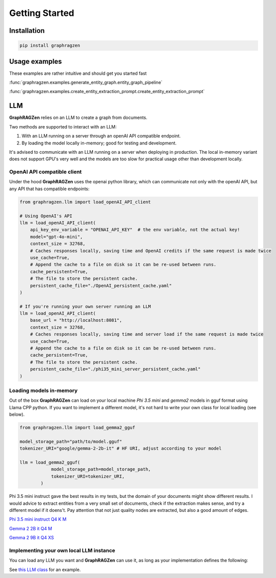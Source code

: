 Getting Started
===================================

Installation
------------

.. code-block:: python

    pip install graphragzen

Usage examples
---------------

These examples are rather intuitive and should get you started fast

:func:`graphragzen.examples.generate_entity_graph.entity_graph_pipeline`

:func:`graphragzen.examples.create_entity_extraction_prompt.create_entity_extraction_prompt`


LLM
----

**GraphRAGZen** relies on an LLM to create a graph from documents. 

Two methods are supported to interact with an LLM:

1. With an LLM running on a server through an openAI API compatible endpoint.
2. By loading the model locally in-memory; good for testing and development.

It's advised to communicate with an LLM running on a server when deploying in production. The 
local in-memory variant does not support GPU's very well and the models are too slow for practical 
usage other than development locally.

OpenAI API compatible client
^^^^^^^^^^^^^^^^^^^^^^^^^^^^^

Under the hood **GraphRAGZen** uses the openai python library, which can communicate not only with
the openAI API, but any API that has compatible endpoints:

.. code-block:: python

    from graphragzen.llm import load_openAI_API_client

    # Using OpenAI's API
    llm = load_openAI_API_client(
        api_key_env_variable = "OPENAI_API_KEY"  # the env variable, not the actual key!
        model="gpt-4o-mini",
        context_size = 32768,
        # Caches responses locally, saving time and OpenAI credits if the same request is made twice
        use_cache=True,
        # Append the cache to a file on disk so it can be re-used between runs.
        cache_persistent=True,
        # The file to store the persistent cache.
        persistent_cache_file="./OpenAI_persistent_cache.yaml"
    )

    # If you're running your own server running an LLM
    llm = load_openAI_API_client(
        base_url = "http://localhost:8081",
        context_size = 32768,
        # Caches responses locally, saving time and server load if the same request is made twice
        use_cache=True,
        # Append the cache to a file on disk so it can be re-used between runs.
        cache_persistent=True,
        # The file to store the persistent cache.
        persistent_cache_file="./phi35_mini_server_persistent_cache.yaml"
    )

Loading models in-memory
^^^^^^^^^^^^^^^^^^^^^^^^

Out of the box **GraphRAGZen** can load on your local machine `Phi 3.5 mini` and `gemma2` models in gguf format using Llama CPP python. If you want to implement a different model, it's not hard to write your own class for local loading (see below).

.. code-block:: python

    from graphragzen.llm import load_gemma2_gguf

    model_storage_path="path/to/model.gguf"
    tokenizer_URI="google/gemma-2-2b-it" # HF URI, adjust according to your model

    llm = load_gemma2_gguf(
                model_storage_path=model_storage_path,
                tokenizer_URI=tokenizer_URI,
            )
Phi 3.5 mini instruct gave the best results in my tests, but the domain of your documents might show different results. I would advice to extract entities from a very small set of documents, check if the extraction makes sense, and try a different model if it doens't. Pay attention that not just quality nodes are extracted, but also a good amount of edges.

`Phi 3.5 mini instruct Q4 K M <https://huggingface.co/bartowski/Phi-3.5-mini-instruct-GGUF/blob/main/Phi-3.5-mini-instruct-Q4_K_M.gguf>`_

`Gemma 2 2B it Q4 M <https://huggingface.co/bartowski/gemma-2-2b-it-GGUF/blob/main/gemma-2-2b-it-Q4_K_M.gguf>`_

`Gemma 2 9B it Q4 XS <https://huggingface.co/bartowski/gemma-2-9b-it-GGUF/blob/main/gemma-2-9b-it-IQ4_XS.gguf>`_

Implementing your own local LLM instance
^^^^^^^^^^^^^^^^^^^^^^^^^^^^^^^^^^^^^^^^

You can load any LLM you want and **GraphRAGZen** can use it, as long as your implementation defines the following:

.. code-block:: python
    from graphragzen.llm.base_llm import LLM

    class MyLlmImplementation(LLM):
        def __init__(self) -> None:
            """Write your init as you like, but end it with super()__init__()"""

            super().__init__()

            
        def __call__(
            self, input: Any, output_structure: Optional[BaseModel] = None, **kwargs: Any
        ) -> Any:
            """Call the LLM as you would llm(input), but allow to force an output structure.
            
            If your implementation does not support forcing output structures, simply disregard
            this the variable 'output_structure'. 

            Args:
                input (Any): Any input you would normally pass to llm(input, kwargs)
                output_structure (BaseModel): Output structure to force. e.g. grammars from llama.cpp.
                    This SHOULD NOT be an instance of the pydantic model, just the reference.
                    Correct = BaseLlamCpp("some text", MyPydanticModel)
                    Wrong = BaseLlamCpp("some text", MyPydanticModel())
                kwargs (Any): Any keyword arguments you would normally pass to llm(input, kwargs)

            Returns:
                Any
            """

        def run_chat(
            self,
            chat: List[dict],
            max_tokens: int = -1,
            output_structure: Optional[BaseModel] = None,
            stream: bool = False,
        ) -> str:
            """Runs a chat through the LLM

            Args:
                chat (List[dict]): in form [{"role": ..., "content": ...}, {"role": ..., "content": ...
                max_tokens (int, optional): Maximum number of tokens to generate. Defaults to -1.
                output_structure (BaseModel): Output structure to force. e.g. grammars from llama.cpp.
                stream (bool, optional): If True, streams the results to console. Defaults to False.

            Returns:
                str: Generated content
            """

        def tokenize(self, content: str) -> List[str]:
            """Tokenize a string

            Args:
                content (str): String to tokenize

            Returns:
                List[str]: Tokenized string
            """

        def untokenize(self, tokens: List[str]) -> str:
            """Generate a string from a list of tokens

            Args:
                tokens (List[str]): Tokenized string

            Returns:
                str: Untokenized string
            """
            
        def num_chat_tokens(self, chat: List[dict]) -> int:
            """Return the length of the tokenized chat

            Args:
                chat (List[dict]): in form [{"role": ..., "content": ...}, {"role": ..., "content": ...

            Returns:
                int: number of tokens
            """

See `this LLM class <https://benste.github.io/GraphRAGZen/_modules/graphragzen/llm/gemma2.html#Gemma2GGUF>`_
for an example.